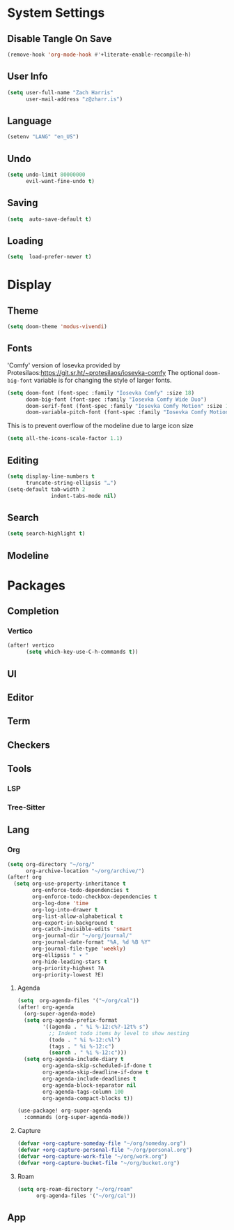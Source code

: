 * System Settings
** Disable Tangle On Save
#+begin_src emacs-lisp
(remove-hook 'org-mode-hook #'+literate-enable-recompile-h)
#+end_src
** User Info
#+begin_src emacs-lisp
(setq user-full-name "Zach Harris"
      user-mail-address "z@zharr.is")
#+end_src
** Language
#+begin_src emacs-lisp
(setenv "LANG" "en_US")
#+end_src
** Undo
#+begin_src emacs-lisp
(setq undo-limit 80000000
      evil-want-fine-undo t)
#+end_src
** Saving
#+begin_src emacs-lisp
(setq  auto-save-default t)
#+end_src
** Loading
#+begin_src emacs-lisp
(setq  load-prefer-newer t)
#+end_src

* Display
** Theme
#+begin_src emacs-lisp
(setq doom-theme 'modus-vivendi)
#+end_src
** Fonts
'Comfy' version of Iosevka provided by Protesilaos:https://git.sr.ht/~protesilaos/iosevka-comfy
The optional ~doom-big-font~ variable is for changing the style of larger fonts.
#+begin_src emacs-lisp
(setq doom-font (font-spec :family "Iosevka Comfy" :size 18)
      doom-big-font (font-spec :family "Iosevka Comfy Wide Duo")
      doom-serif-font (font-spec :family "Iosevka Comfy Motion" :size 18)
      doom-variable-pitch-font (font-spec :family "Iosevka Comfy Motion Duo" :size 16))
#+end_src

This is to prevent overflow of the modeline due to large icon size
#+begin_src emacs-lisp
(setq all-the-icons-scale-factor 1.1)
#+end_src
** Editing
#+begin_src emacs-lisp
(setq display-line-numbers t
      truncate-string-ellipsis "…")
(setq-default tab-width 2
              indent-tabs-mode nil)
      #+end_src
** Search
#+begin_src emacs-lisp
(setq search-highlight t)
#+end_src
** Modeline

* Packages
** Completion
*** Vertico
#+begin_src emacs-lisp
(after! vertico
      (setq which-key-use-C-h-commands t))
#+end_src
** UI
** Editor
** Term
** Checkers
** Tools
*** LSP
*** Tree-Sitter
** Lang
*** Org
#+begin_src emacs-lisp
(setq org-directory "~/org/"
      org-archive-location "~/org/archive/")
(after! org
  (setq org-use-property-inheritance t
        org-enforce-todo-dependencies t
        org-enforce-todo-checkbox-dependencies t
        org-log-done 'time
        org-log-into-drawer t
        org-list-allow-alphabetical t
        org-export-in-background t
        org-catch-invisible-edits 'smart
        org-journal-dir "~/org/journal/"
        org-journal-date-format "%A, %d %B %Y"
        org-journal-file-type 'weekly)
        org-ellipsis " ▾ "
        org-hide-leading-stars t
        org-priority-highest ?A
        org-priority-lowest ?E)
#+end_src

**** Agenda
#+begin_src emacs-lisp
(setq  org-agenda-files '("~/org/cal"))
(after! org-agenda
  (org-super-agenda-mode)
  (setq org-agenda-prefix-format
        '((agenda . " %i %-12:c%?-12t% s")
          ;; Indent todo items by level to show nesting
          (todo . " %i %-12:c%l")
          (tags . " %i %-12:c")
          (search . " %i %-12:c")))
  (setq org-agenda-include-diary t
        org-agenda-skip-scheduled-if-done t
        org-agenda-skip-deadline-if-done t
        org-agenda-include-deadlines t
        org-agenda-block-separator nil
        org-agenda-tags-column 100
        org-agenda-compact-blocks t))

(use-package! org-super-agenda
  :commands (org-super-agenda-mode))
#+end_src
**** Capture

#+begin_src emacs-lisp
(defvar +org-capture-someday-file "~/org/someday.org")
(defvar +org-capture-personal-file "~/org/personal.org")
(defvar +org-capture-work-file "~/org/work.org")
(defvar +org-capture-bucket-file "~/org/bucket.org")

#+end_src
**** Roam

#+begin_src emacs-lisp
(setq org-roam-directory "~/org/roam"
      org-agenda-files '("~/org/cal"))
#+end_src

** App
